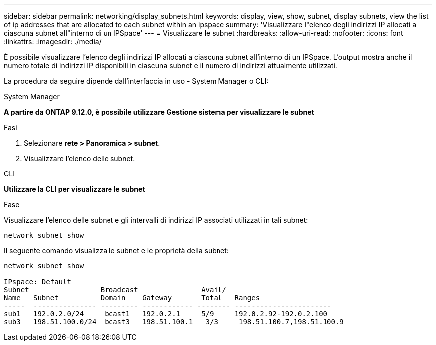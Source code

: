 ---
sidebar: sidebar 
permalink: networking/display_subnets.html 
keywords: display, view, show, subnet, display subnets, view the list of ip addresses that are allocated to each subnet within an ipspace 
summary: 'Visualizzare l"elenco degli indirizzi IP allocati a ciascuna subnet all"interno di un IPSpace' 
---
= Visualizzare le subnet
:hardbreaks:
:allow-uri-read: 
:nofooter: 
:icons: font
:linkattrs: 
:imagesdir: ./media/


[role="lead"]
È possibile visualizzare l'elenco degli indirizzi IP allocati a ciascuna subnet all'interno di un IPSpace. L'output mostra anche il numero totale di indirizzi IP disponibili in ciascuna subnet e il numero di indirizzi attualmente utilizzati.

La procedura da seguire dipende dall'interfaccia in uso - System Manager o CLI:

[role="tabbed-block"]
====
.System Manager
--
*A partire da ONTAP 9.12.0, è possibile utilizzare Gestione sistema per visualizzare le subnet*

.Fasi
. Selezionare *rete > Panoramica > subnet*.
. Visualizzare l'elenco delle subnet.


--
.CLI
--
*Utilizzare la CLI per visualizzare le subnet*

.Fase
Visualizzare l'elenco delle subnet e gli intervalli di indirizzi IP associati utilizzati in tali subnet:

....
network subnet show
....
Il seguente comando visualizza le subnet e le proprietà della subnet:

....
network subnet show

IPspace: Default
Subnet                 Broadcast               Avail/
Name   Subnet          Domain    Gateway       Total   Ranges
-----  --------------- --------- ------------ -------- -----------------------
sub1   192.0.2.0/24     bcast1   192.0.2.1     5/9     192.0.2.92-192.0.2.100
sub3   198.51.100.0/24  bcast3   198.51.100.1   3/3     198.51.100.7,198.51.100.9
....
--
====